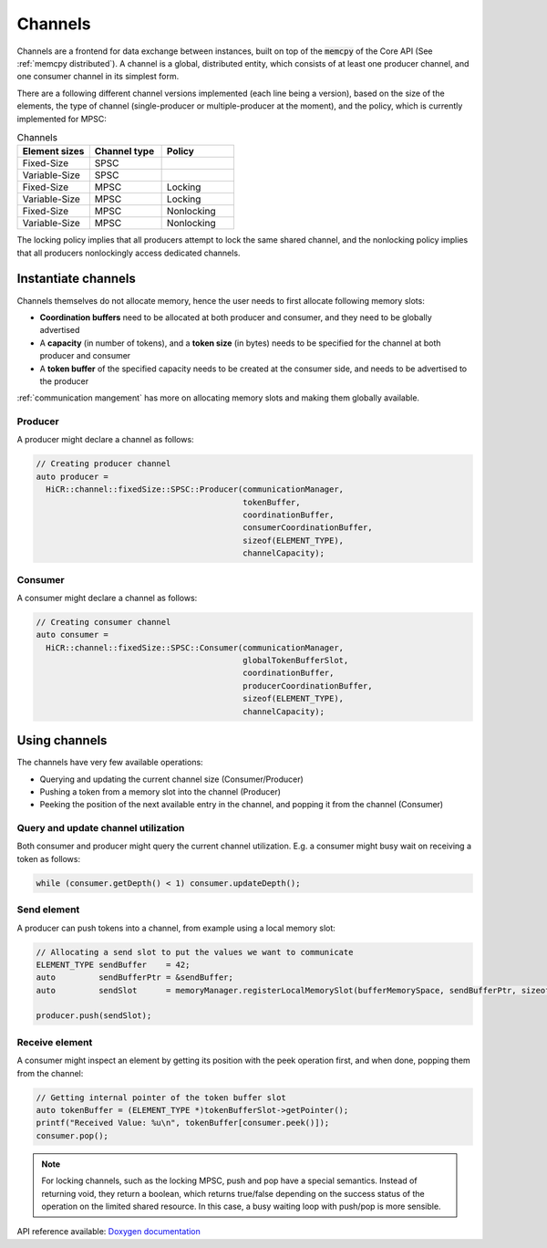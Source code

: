 .. _channels:

***********************
Channels
***********************

Channels are a frontend for data exchange between instances, built on top of the :code:`memcpy` of the Core API (See :ref:`memcpy distributed`). A channel is a global, distributed entity, which consists of at least one producer channel, and one consumer channel in its simplest form.

There are a following different channel versions implemented (each line being a version), based on the size of the elements, the type of channel (single-producer or multiple-producer at the moment), and the policy, which is currently implemented for MPSC:

.. list-table:: Channels
   :widths: 50 50 50
   :header-rows: 1

   * - Element sizes
     - Channel type
     - Policy
   * - Fixed-Size
     - SPSC
     -
   * - Variable-Size
     - SPSC
     -
   * - Fixed-Size
     - MPSC
     - Locking
   * - Variable-Size
     - MPSC
     - Locking
   * - Fixed-Size
     - MPSC
     - Nonlocking
   * - Variable-Size
     - MPSC
     - Nonlocking

The locking policy implies that all producers attempt to lock the same shared channel, and the nonlocking policy implies that all producers nonlockingly access dedicated channels.

.. _channel-instantiation:

Instantiate channels
====================

Channels themselves do not allocate memory, hence the user needs to first allocate following memory slots:

* **Coordination buffers** need to be allocated at both producer and consumer, and they need to be globally advertised
* A **capacity** (in number of tokens), and a **token size** (in bytes) needs to be specified for the channel at both producer and consumer
* A **token buffer** of the specified capacity needs to be created at the consumer side, and needs to be advertised to the producer

:ref:`communication mangement` has more on allocating memory slots and making them globally available.

Producer
----------------------

A producer might declare a channel as follows:

..  code-block:: C++

  // Creating producer channel
  auto producer =
    HiCR::channel::fixedSize::SPSC::Producer(communicationManager, 
                                             tokenBuffer, 
                                             coordinationBuffer, 
                                             consumerCoordinationBuffer, 
                                             sizeof(ELEMENT_TYPE), 
                                             channelCapacity);

Consumer
----------------------

A consumer might declare a channel as follows:

..  code-block:: C++

  // Creating consumer channel
  auto consumer =
    HiCR::channel::fixedSize::SPSC::Consumer(communicationManager, 
                                             globalTokenBufferSlot, 
                                             coordinationBuffer, 
                                             producerCoordinationBuffer, 
                                             sizeof(ELEMENT_TYPE), 
                                             channelCapacity);


Using channels
==============

The channels have very few available operations:

* Querying and updating the current channel size (Consumer/Producer)
* Pushing a token from a memory slot into the channel (Producer)
* Peeking the position of the next available entry in the channel, and popping it from the channel (Consumer)

Query and update channel utilization
-------------------------------------

Both consumer and producer might query the current channel utilization. E.g. a consumer might busy wait on receiving a token as follows:

..  code-block:: C++

  while (consumer.getDepth() < 1) consumer.updateDepth();

Send element
------------

A producer can push tokens into a channel, from example using a local memory slot:

..  code-block:: C++

  // Allocating a send slot to put the values we want to communicate
  ELEMENT_TYPE sendBuffer    = 42;
  auto         sendBufferPtr = &sendBuffer;
  auto         sendSlot      = memoryManager.registerLocalMemorySlot(bufferMemorySpace, sendBufferPtr, sizeof(ELEMENT_TYPE));

  producer.push(sendSlot);

Receive element
---------------

A consumer might inspect an element by getting its position with the peek operation first, and when done, popping them from the channel:

..  code-block:: C++

  // Getting internal pointer of the token buffer slot
  auto tokenBuffer = (ELEMENT_TYPE *)tokenBufferSlot->getPointer();
  printf("Received Value: %u\n", tokenBuffer[consumer.peek()]);
  consumer.pop();
 
.. note::
  For locking channels, such as the locking MPSC, push and pop have a special semantics. Instead of returning void, they return a boolean, which returns true/false depending on the success status of the operation on the limited shared resource. In this case, a busy waiting loop with push/pop is more sensible.

API reference available: `Doxygen documentation <../../../doxygen/html/dir_7e0f30d5b1a3553ca3567294ffe88b4f.html>`_